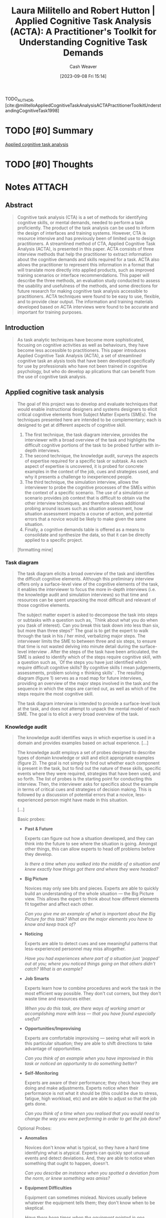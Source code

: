 :PROPERTIES:
:ROAM_REFS: [cite:@militelloAppliedCognitiveTaskAnalysisACTAPractitionerToolkitUnderstandingCognitiveTask1998]
:ID:       d8ab213e-9bd6-4669-a2b1-b931b56f5930
:LAST_MODIFIED: [2023-09-10 Sun 08:45]
:END:
#+title: Laura Militello and Robert Hutton | Applied Cognitive Task Analysis (ACTA): A Practitioner's Toolkit for Understanding Cognitive Task Demands
#+hugo_custom_front_matter: :slug "d8ab213e-9bd6-4669-a2b1-b931b56f5930"
#+author: Cash Weaver
#+date: [2023-09-08 Fri 15:14]
#+filetags: :hastodo:reference:

TODO_AUTHOR, [cite:@militelloAppliedCognitiveTaskAnalysisACTAPractitionerToolkitUnderstandingCognitiveTask1998]

* TODO [#0] Summary
[[id:31152f53-1769-454c-be11-643a5405eb5d][Applied cognitive task analysis]]
* TODO [#0] Thoughts
* Notes :ATTACH:
:PROPERTIES:
:NOTER_DOCUMENT: attachments/d8/ab213e-9bd6-4669-a2b1-b931b56f5930/Militello_Hutton_1998_Applied Cognitive Task Analysis (ACTA).pdf
:NOTER_PAGE: 25
:END:
** Abstract
:PROPERTIES:
:NOTER_PAGE: (2 0.3074235807860262 . 0.11243851018973999)
:END:

#+begin_quote
Cognitive task analysis (CTA) is a set of methods for identifying cognitive skills, or mental demands, needed to perform a task proficiently. The product of the task analysis can be used to inform the design of interfaces and training systems. However, CTA is resource intensive and has previously been of limited use to design practitioners. A streamlined method of CTA, Applied Cognitive Task Analysis (ACTA), is presented in this paper. ACTA consists of three interview methods that help the practitioner to extract information about the cognitive demands and skills required for a task. ACTA also allows the practitioner to represent this information in a format that will translate more directly into applied products, such as improved training scenarios or interface recommendations. This paper will describe the three methods, an evaluation study conducted to assess the usability and usefulness of the methods, and some directions for future research for making cognitive task analysis accessible to practitioners. ACTA techniques were found to be easy to use, flexible, and to provide clear output. The information and training materials developed based on ACTA interviews were found to be accurate and important for training purposes.
#+end_quote
** Introduction
:PROPERTIES:
:NOTER_PAGE: (2 0.7065502183406114 . 0.2565003513703443)
:END:

#+begin_quote
As task analytic techniques have become more sophisticated, focusing on cognitive activities as well as behaviours, they have become less accessible to practitioners. This paper introduces Applied Cognitive Task Analysis (ACTA), a set of streamlined cognitive task an alysis tools that have been developed specifically for use by professionals who have not been trained in cognitive psychology, but who do develop ap plications that can benefit from the use of cognitive task analysis.
#+end_quote
** Applied cognitive task analysis
:PROPERTIES:
:NOTER_PAGE: (4 0.09956331877729258 . 0.45537596626844695)
:END:

#+begin_quote
The goal of this project was to develop and evaluate techniques that would enable instructional designers and systems designers to elicit critical cognitive elements from Subject Matter Experts (SMEs). The techniques presented here are intended to be complementary; each is designed to get at different aspects of cognitive skill.

1. The first technique, the task diagram interview, provides the interviewer with a broad overview of the task and highlights the difficult cognitive portions of the task to be probed further with in-depth interviews.
2. The second technique, the knowledge audit, surveys the aspects of expertise required for a specific task or subtask. As each aspect of expertise is uncovered, it is probed for concrete examples in the context of the job, cues and strategies used, and why it presents a challenge to inexperienced people.
3. The third technique, the simulation interview, allows the interviewer to probe the cognitive processes of the SMEs within the context of a specific scenario. The use of a simulation or scenario provides job context that is difficult to obtain via the other interview techniques, and therefore allows additional probing around issues such as situation assessment, how situation assessment impacts a course of action, and potential errors that a novice would be likely to make given the same situation.
4. Finally, a cognitive demands table is offered as a means to consolidate and synthesize the data, so that it can be directly applied to a specific project.

[formatting mine]
#+end_quote
*** Task diagram
:PROPERTIES:
:NOTER_PAGE: (4 0.5262008733624455 . 0.05340829234012649)
:END:

#+begin_quote
The task diagram elicits a broad overview of the task and identifies the difficult cognitive elements. Although this preliminary interview offers only a surface-level view of the cognitive elements of the task, it enables the interviewer to focus the more in-depth interviews (i.e. the knowledge audit and simulation interviews) so that time and resources can be spent unpacking the most difficult and relevant of those cognitive elements.

The subject matter expert is asked to decompose the task into steps or subtasks with a question such as, `Think about what you do when you (task of interest). Can you break this task down into less than six, but more than three steps?' The goal is to get the expert to walk through the task in his / her mind, verbalizing major steps. The interviewer limits the SME to between three and six steps, to ensure that time is not wasted delving into minute detail during the surface-level interview . After the steps of the task have been articulated, the SME is asked to identify which of the steps require cognitive skill, with a question such as, `Of the steps you have just identified which require difficult cognitive skills? By cognitive skills I mean judgements, assessments, problem solving ± thinking skills' . The resulting diagram (figure 1) serves as a road map for future interviews, providing an overview of the major steps involved in the task and the sequence in which the steps are carried out, as well as which of the steps require the most cognitive skill.

The task diagram interview is intended to provide a surface-level look at the task, and does not attempt to unpack the mental model of each SME. The goal is to elicit a very broad overview of the task.

[[file:acta-figure-1.png]]
#+end_quote
*** Knowledge audit
:PROPERTIES:
:NOTER_PAGE: (5 0.13537117903930132 . 0.054813773717498245)
:END:

#+begin_quote
The knowledge audit identifies ways in which expertise is used in a domain and provides examples based on actual experience. [...]

The knowledge audit employs a set of probes designed to describe types of domain knowledge or skill and elicit appropriate examples (figure 2). The goal is not simply to find out whether each component is present in the task, but to find out the nature of these skills, specific events where they were required, strategies that have been used, and so forth. The list of probes is the starting point for conducting this interview. Then, the interviewer asks for specifics about the example in terms of critical cues and strategies of decision making. This is followed by a discussion of potential errors that a novice, less-experienced person might have made in this situation.

[...]

Basic probes:

- *Past & Future*

  Experts can figure out how a situation developed, and they can think into the future to see where the situation is going. Amongst other things, this can allow experts to head off problems before they develop.

  /Is there a time when you walked into the middle of a situation and knew exactly how things got there and where they were headed?/
- *Big Picture*

  Novices may only see bits and pieces. Experts are able to quickly build an understanding of the whole situation --- the Big Picture view. This allows the expert to think about how different elements fit together and affect each other.

  /Can you give me an example of what is important about the Big Picture for this task? What are the major elements you have to know and keep track of?/
- *Noticing*

  Experts are able to detect cues and see meaningful patterns that less-experienced personnel may miss altogether.

  /Have you had experiences where part of a situation just 'popped' out at you; where you noticed things going on that others didn't catch? What is an example?/
- *Job Smarts*

  Experts learn how to combine procedures and work the task in the most efficient way possible. They don't cut corners, but they don't waste time and resources either.

  /When you do this task, are there ways of working smart or accomplishing more with less --- that you have found especially useful?/
- *Opportunities/Improvising*

  Experts are comfortable improvising --- seeing what will work in this particular situation; they are able to shift directions to take advantage of opportunities.

  /Can you think of an example when you have improvised in this task or noticed an opportunity to do something better?/
- *Self-Monitoring*

  Experts are aware of their performance; they check how they are doing and make adjustments. Experts notice when their performance is not what it should be (this could be due to stress, fatigue, high workload, etc) and are able to adjust so that the job gets done.

  /Can you think of a time when you realised that you would need to change the way you were performing in order to get the job done?/

Optional Probes:

- *Anomalies*

  Novices don't know what is typical, so they have a hard time identifying what is atypical. Experts can quickly spot unusual events and detect deviations. And, they are able to notice when something that ought to happen, doesn't.

  /Can you describe an instance when you spotted a deviation from the norm, or knew something was amiss?/
- *Equipment Difficulties*

  Equipment can sometimes mislead. Novices usually believe whatever the equipment tells them; they don't know when to be skeptical.

  /Have there been times when the equipment pointed in one direction, but your own judgment told you to do something else? Or when you had to rely on experience to avoid being led astray by the equipment?/
#+end_quote

#+begin_quote
Table 1. Example of a knowledge audit table.

| Aspects of expertise                                                                                         | Cues and strategies                                                                                                                                                                               | Why difficult?                                                                                                                                                            |
|--------------------------------------------------------------------------------------------------------------+---------------------------------------------------------------------------------------------------------------------------------------------------------------------------------------------------+---------------------------------------------------------------------------------------------------------------------------------------------------------------------------|
| Past and future; e.g. Explosions in office strip --- search the office areas rather than source of explosion | Material safety data sheets (MSDS) tells you that explosion in area of dangerous chemicals and information about chemicals. Start where most likely to find victims and own safety considerations | Novice would be trained to start at source and work out. May not look at MSDS, to find potential source of explosion, and account for where people are most likely to be. |
| Big picture; includes source of hazard, potential location of victims, ingress/egress routes, other hazards  | Senses, communication with others, building owners, MSDS, building pre-plans                                                                                                                      | Novice get tunnel vision, focuses on one thing e.g . victims                                                                                                          |
| Noticing; breathing sounds of victims                                                                        | Both you and your partner stop, hold your breath, and listen. Listen for crying, talking to themselves, victims knocking things over.                                                             | Noise from own breathing in apparatus, fire noises. Don't know what kinds of sounds to listen for.                                                                        |

[formatting mine]
#+end_quote
*** Simulation interview
:PROPERTIES:
:NOTER_PAGE: (6 0.19475982532751093 . 0.056219255094869997)
:END:

#+begin_quote
The simulation interview allows the interviewer to better understand the SME's cognitive processes within the context of an incident. [...]

The simulation interview is based on presentation of a challenging scenario to the SME. The authors recommend that the interviewer retrieves a scenario that already exists for use in this interview. Often, simulations and scenarios exist for training purposes. It may be necessary to adapt or modify the scenario to conform to practical constraints such as time limitations. Developing a new simulation specifically for use in the interview is not a trivial task and is likely to require an upfront CTA in order to gather the foundational information needed to present a challenging situation. The simulation can be in the form of a paper-and-pencil exercise, perhaps using maps or other diagrams. In some settings it may be possible to use video or computer-supported simulations. Surprisingly, in the authors' experience, the fidelity of the simulation is not an important issue. The key is that the simulation presents a challenging scenario.

After exposure to the simulation, the SME is asked to identify major events, including judgements and decisions, with a question such as, `As you experience this simulation, imagine you are the (job you are investigating) in the incident. Afterwards, I am going to ask you a series of questions about how you would think and act in this situation' . Each event is probed for situation assessment, actions, critical cues, and potential errors surrounding that event (figure 3).

Information elicited is recorded in the simulation interview table (table 2). Using the same simulation for interviews with multiple SMEs can provide insight into situations in which more than one action would be acceptable, and alternative assessments of the same situation are plausible. This technique can be used to highlight differing SME perspectives, which is important information for developing training and system design recommendations. The technique can also be used to contrast expert and novice perspectives by conducting interviews with people of differing levels of expertise using the same simulation.
#+end_quote

#+begin_quote
Figure 3. Simulation interview probes

For each major event, elicit the following information

- As the (job you are investigating) in this scenario, what actions, if any, would you take at this point in time?
- What do you think is going on here? What is your assessment at this point in time?
- What pieces of information led you to this situation assessment and these actions?
- What errors would an inexperienced person be likely to make in this situation?
#+end_quote

#+begin_quote
Table 2. Example of a simulation interview table.

| Events           | Actions                                                                                                                                        | Assessment                                                               | Critical cues                                                                                                                                  | Potential errors                                                                                      |
|------------------+------------------------------------------------------------------------------------------------------------------------------------------------+--------------------------------------------------------------------------+------------------------------------------------------------------------------------------------------------------------------------------------+-------------------------------------------------------------------------------------------------------|
| On-scene arrival | (1) Account for people (names), (2) Ask neighbors (but don't take their word for it, check it out yourself), (3) must knock on or knock down to make sure people aren't there | It's a cold night, need to find place for people who have been evacuated | (1) Night time, (2) cold -> 15°, (3) Dead space, (4) Add on floor, (5), Poor materials wood (punk board), metal girders (buckle and break under fire), (6) common attack in whole building | Not keeping track of people (could be looking for people who are not there)                           |
| Initial attack   | (1) Watch for signs of building collapse, (2) if signs of building collapse, evacuate and throw water on it from outside                       | Faulty construction, building may collapse                               | (1) Signs of building collapse include: What walls are doing: cracking; What floors are doing: groaning; What metal girders are doing: clicking, popping, (2) cable in old buildings hold walls together | Ventilating the attack, this draws the fire up and spreads it through the pipes and electrical system |

[formatting mine]
#+end_quote
*** Cognitive demands table
:PROPERTIES:
:NOTER_PAGE: (9 0.08165938864628822 . 0.056219255094869997)
:END:

#+begin_quote
After conducting ACTA interviews with multiple SMEs, the authors recommend the use of a cognitive demands table (table 3) to sort through and analyse the data. Clearly, not every bit of information discussed in an interview will be relevant for the goals of a specific project. The cognitive demands table is intended to provide a format for the practitioner to use in focusing the analysis on project goals. The authors offer sample headings for the table based on analyses that they have conducted in the past (difficult cognitive element, why difficult, comm on errors, and cues and strategies used), but recommend that practitioners focus on the types of information that they will need to develop a new course or design a new system. The table also helps the practitioner see common themes in the data, as well as conflicting information given by multiple SMEs.
#+end_quote

#+begin_quote
Table 3. Example of a cognitive demands table

| Difficult cognitive element                | Why difficult?                                                                                                                                 | Common errors                                                                                                                               | Cues and strategies used                                                                                                                       |
|--------------------------------------------+------------------------------------------------------------------------------------------------------------------------------------------------+---------------------------------------------------------------------------------------------------------------------------------------------+------------------------------------------------------------------------------------------------------------------------------------------------|
| Knowing where to search after an explosion | (1) Novices may not be trained in dealing with explosions. Other training suggests you should start at the source and work outward; (2) Not everyone knows about the Material Safety Data Sheets. These contain critical information | Novice would be likely to start at the source of the explosion. Starting at the source is a rule of thumb for most other kinds of incidents | (1) Start where you are most likely to find victims, keeping in mind safety considerations; (2) Refer to Material Safety Data Sheets to determine where dangerous chemicals are likely to be; (3) Consider the type of structure and where victims are likely to be; (4) Consider the likelihood of further explosions. Keep in mind the safety of your crew |
| Finding victims in a burning building      | There are lots of distracting noises. If you are nervous or tired, your own breathing makes it hard to hear anything else                      | Novices sometimes don't recognize recognize their own breathing sounds; they mistakenly think they hear a victim breathing                  |(1) Both you and your partner stop, hold your breath, and listen; (2) Listen for crying, victims talking to themselves, victims knocking things over, etc |

[formatting mine]
#+end_quote

* TODO [#0] Flashcards
#+print_bibliography:
